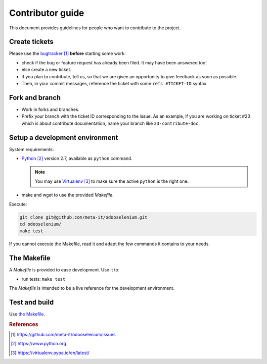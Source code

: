 #################
Contributor guide
#################

This document provides guidelines for people who want to contribute to the
project.


**************
Create tickets
**************

Please use the `bugtracker`_ **before** starting some work:

* check if the bug or feature request has already been filed. It may have been
  answered too!
* else create a new ticket.
* if you plan to contribute, tell us, so that we are given an opportunity to
  give feedback as soon as possible.
* Then, in your commit messages, reference the ticket with some
  ``refs #TICKET-ID`` syntax.


***************
Fork and branch
***************

* Work in forks and branches.
* Prefix your branch with the ticket ID corresponding to the issue. As an
  example, if you are working on ticket #23 which is about contribute
  documentation, name your branch like ``23-contribute-doc``.


*******************************
Setup a development environment
*******************************

System requirements:

* `Python`_ version 2.7, available as ``python`` command.
  
  .. note::

     You may use `Virtualenv`_ to make sure the active ``python`` is the right
     one.

* make and wget to use the provided `Makefile`.

Execute:

.. code-block:: sh

   git clone git@github.com/meta-it/odooselenium.git
   cd odooselenium/
   make test

If you cannot execute the Makefile, read it and adapt the few commands it
contains to your needs.


************
The Makefile
************

A `Makefile` is provided to ease development. Use it to:

* run tests: ``make test``

The `Makefile` is intended to be a live reference for the development
environment.


**************
Test and build
**************

Use `the Makefile`_.


.. rubric:: References

.. target-notes::

.. _`bugtracker`: 
   https://github.com/meta-it/odooselenium/issues
.. _`Python`: https://www.python.org
.. _`Virtualenv`: https://virtualenv.pypa.io/en/latest/

